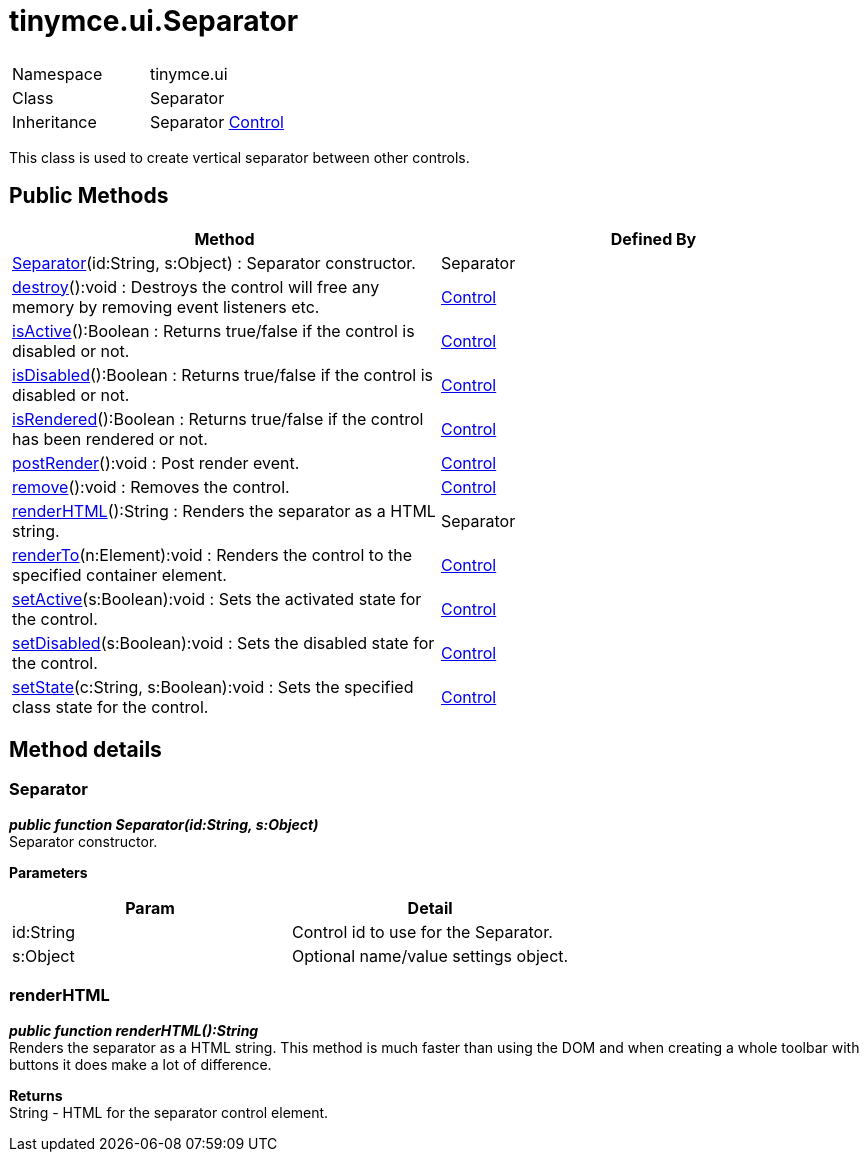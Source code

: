:rootDir: ./../../
:partialsDir: {rootDir}partials/
= tinymce.ui.Separator

|===
|  |

| Namespace
| tinymce.ui

| Class
| Separator

| Inheritance
| Separator [.last]#https://www.tiny.cloud/docs-3x/api/ui/class_tinymce.ui.Control.html[Control]#
|===

This class is used to create vertical separator between other controls.

[[public-methods]]
== Public Methods 
anchor:publicmethods[historical anchor]

|===
| Method | Defined By

| <<separator,Separator>>(id:String, s:Object) : Separator constructor.
| Separator

| <<destroy,destroy>>():void : Destroys the control will free any memory by removing event listeners etc.
| https://www.tiny.cloud/docs-3x/api/ui/class_tinymce.ui.Control.html[Control]

| <<isactive,isActive>>():Boolean : Returns true/false if the control is disabled or not.
| https://www.tiny.cloud/docs-3x/api/ui/class_tinymce.ui.Control.html[Control]

| <<isdisabled,isDisabled>>():Boolean : Returns true/false if the control is disabled or not.
| https://www.tiny.cloud/docs-3x/api/ui/class_tinymce.ui.Control.html[Control]

| <<isrendered,isRendered>>():Boolean : Returns true/false if the control has been rendered or not.
| https://www.tiny.cloud/docs-3x/api/ui/class_tinymce.ui.Control.html[Control]

| <<postrender,postRender>>():void : Post render event.
| https://www.tiny.cloud/docs-3x/api/ui/class_tinymce.ui.Control.html[Control]

| <<remove,remove>>():void : Removes the control.
| https://www.tiny.cloud/docs-3x/api/ui/class_tinymce.ui.Control.html[Control]

| <<renderhtml,renderHTML>>():String : Renders the separator as a HTML string.
| Separator

| <<renderto,renderTo>>(n:Element):void : Renders the control to the specified container element.
| https://www.tiny.cloud/docs-3x/api/ui/class_tinymce.ui.Control.html[Control]

| <<setactive,setActive>>(s:Boolean):void : Sets the activated state for the control.
| https://www.tiny.cloud/docs-3x/api/ui/class_tinymce.ui.Control.html[Control]

| <<setdisabled,setDisabled>>(s:Boolean):void : Sets the disabled state for the control.
| https://www.tiny.cloud/docs-3x/api/ui/class_tinymce.ui.Control.html[Control]

| <<setstate,setState>>(c:String, s:Boolean):void : Sets the specified class state for the control.
| https://www.tiny.cloud/docs-3x/api/ui/class_tinymce.ui.Control.html[Control]
|===

[[method-details]]
== Method details 
anchor:methoddetails[historical anchor]

[[separator]]
=== Separator

*_public function Separator(id:String, s:Object)_* +
Separator constructor.

*Parameters*

|===
| Param | Detail

| id:String
| Control id to use for the Separator.

| s:Object
| Optional name/value settings object.
|===

[[renderhtml]]
=== renderHTML

*_public function renderHTML():String_* +
Renders the separator as a HTML string. This method is much faster than using the DOM and when creating a whole toolbar with buttons it does make a lot of difference.

*Returns* +
String - HTML for the separator control element.
